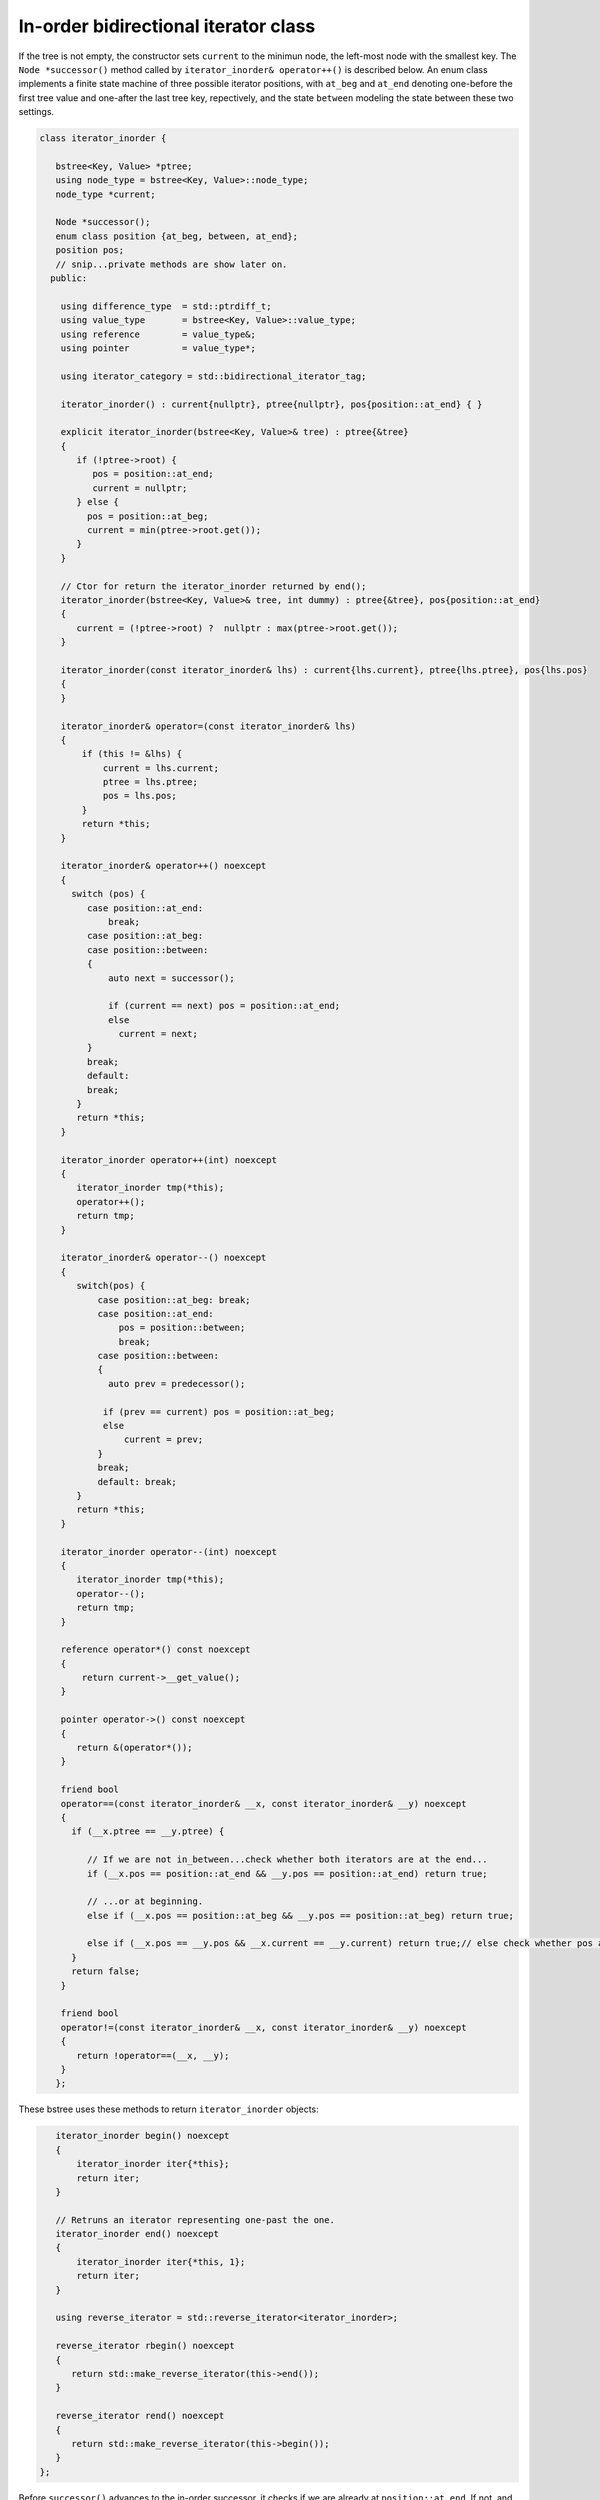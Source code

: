 In-order bidirectional iterator class
+++++++++++++++++++++++++++++++++++++

If the tree is not empty, the constructor sets ``current`` to the minimun node, the left-most node with the smallest key. The ``Node *successor()`` method called by ``iterator_inorder& operator++()`` is described below. An enum class implements a finite state machine of three possible 
iterator positions, with ``at_beg`` and ``at_end`` denoting one-before the first tree value and one-after the last tree key, repectively, and the state ``between`` modeling the state between these two settings. 

.. code-block:: cpp

    class iterator_inorder {  
           
       bstree<Key, Value> *ptree;
       using node_type = bstree<Key, Value>::node_type;
       node_type *current;
    
       Node *successor();
       enum class position {at_beg, between, at_end};
       position pos;
       // snip...private methods are show later on.      
      public:
       
        using difference_type  = std::ptrdiff_t; 
        using value_type       = bstree<Key, Value>::value_type; 
        using reference        = value_type&; 
        using pointer          = value_type*;
            
        using iterator_category = std::bidirectional_iterator_tag; 
       
        iterator_inorder() : current{nullptr}, ptree{nullptr}, pos{position::at_end} { }
    
        explicit iterator_inorder(bstree<Key, Value>& tree) : ptree{&tree}
        { 
           if (!ptree->root) {
              pos = position::at_end; 
              current = nullptr;
           } else { 
             pos = position::at_beg;
             current = min(ptree->root.get());
           }
        } 
        
        // Ctor for return the iterator_inorder returned by end();  
        iterator_inorder(bstree<Key, Value>& tree, int dummy) : ptree{&tree}, pos{position::at_end} 
        {
           current = (!ptree->root) ?  nullptr : max(ptree->root.get());
        }
    
        iterator_inorder(const iterator_inorder& lhs) : current{lhs.current}, ptree{lhs.ptree}, pos{lhs.pos}
        {
        }
          
        iterator_inorder& operator=(const iterator_inorder& lhs)
        {
            if (this != &lhs) { 
                current = lhs.current;
                ptree = lhs.ptree;
                pos = lhs.pos; 
            }
            return *this;
        }
     
        iterator_inorder& operator++() noexcept 
        {
          switch (pos) {
             case position::at_end:
                 break;
             case position::at_beg:
             case position::between:
             {
                 auto next = successor();
    
                 if (current == next) pos = position::at_end;
                 else
                   current = next; 
             }
             break;
             default:
             break;
           } 
           return *this;
        }
        
        iterator_inorder operator++(int) noexcept
        {
           iterator_inorder tmp(*this);
           operator++();
           return tmp;
        } 
         
        iterator_inorder& operator--() noexcept 
        {
           switch(pos) {
               case position::at_beg: break; 
               case position::at_end:
                   pos = position::between;
                   break;
               case position::between: 
               {     
                 auto prev = predecessor();
              
                if (prev == current) pos = position::at_beg;
                else
                    current = prev;
               } 
               break;
               default: break;
           } 
           return *this;
        } 
        
        iterator_inorder operator--(int) noexcept
        {
           iterator_inorder tmp(*this);
           operator--();
           return tmp;
        } 
           
        reference operator*() const noexcept 
        { 
            return current->__get_value();
        } 
        
        pointer operator->() const noexcept
        { 
           return &(operator*()); 
        } 
       
        friend bool
        operator==(const iterator_inorder& __x, const iterator_inorder& __y) noexcept
        {
          if (__x.ptree == __y.ptree) {
          
             // If we are not in_between...check whether both iterators are at the end...
             if (__x.pos == position::at_end && __y.pos == position::at_end) return true;

             // ...or at beginning.
             else if (__x.pos == position::at_beg && __y.pos == position::at_beg) return true; 
          
             else if (__x.pos == __y.pos && __x.current == __y.current) return true;// else check whether pos and current are all equal.
          }
          return false;
        }
    
        friend bool
        operator!=(const iterator_inorder& __x, const iterator_inorder& __y) noexcept 
        {
           return !operator==(__x, __y); 
        }
       };

These bstree uses these methods to return ``iterator_inorder`` objects:

.. code-block:: cpp
       
       iterator_inorder begin() noexcept
       {
           iterator_inorder iter{*this}; 
           return iter; 
       }
        
       // Retruns an iterator representing one-past the one.
       iterator_inorder end() noexcept 
       {
           iterator_inorder iter{*this, 1};
           return iter;  
       }
       
       using reverse_iterator = std::reverse_iterator<iterator_inorder>;
       
       reverse_iterator rbegin() noexcept  
       {
          return std::make_reverse_iterator(this->end());
       }    
    
       reverse_iterator rend() noexcept
       {
          return std::make_reverse_iterator(this->begin());
       }    
    };

Before ``successor()`` advances to the in-order successor, it checks if we are already at ``position::at_end``. If not, and if ``current`` has a right child, the right child is the successor, and we are done. If there is no right child, we ascend the parent ancestor chain until we
encounter a parent that is not a right child (of its parent). This will be the first value in the tree greater than ``current->key()``, and thus the in-order successor. If we reach the root before finding such a parent, there is no in-order successor. This situation only occurs when
``current`` points to the largest, the right-most node in the tree. In this case, we simply return ``current``.
 
.. code-block:: cpp

    Node *successor()
    {
        if (current == nullptr || pos == position::at_end) return current;
        
        Node *__y = current;
    
        if (__y->right) { // current has a right child, a greater value to the right

            __y = __y->right.get();
      
            while (__y->left) // Get the smallest value in its right subptree, the smallest value in the r. subptree.
               __y = __y->left.get();
      
        } else {
      
            auto parent = __y->parent;
    
            // Ascend to the first parent ancestor that is not a right child, and thus is greater than __y 
            while (__y == parent->right.get()) {
    
                if (parent == ptree->root.get())  // We reached the root. so there is no successor
                    return current;
                       
                __y = parent;
                parent = parent->parent;
            }
            __y = parent; // Set __y to first parent ancestor that is not a right child. 
        }
        return __y;
    }

``predecessor()`` is similar to ``successor()``, but it first checks if we are already at ``position::at_beg``. If not, and if ``current`` has a leftt child, the left child is the successor, and we are done. If there is no left child, we ascend the parent ancestor chain until we
encounter a parent that is not a left child (of its parent). This will be the first value in the tree less than ``current->key()``, and thus the in-order predecessor. If we reach the root before finding such a parent, there is no in-order predecessor. This situation only occurs when
``current`` points to the smallest, the left-most node in the tree. In this case, we simply return ``current``.
 
.. code-block:: cpp
      
    Node *predecessor()
    {
       if (current == nullptr || pos == position::at_beg) return current;
    
       Node *__x = current; 
     
       if (__x->left) { // Unlike successor() we check left child before right child. 
      
            auto __y = __x->left.get();
      
            while (__y->right) // Get its largest value. This is the predecessor to current.
              __y = __y->right.get();
      
            __x = __y;
      
        } else { // When we ascend, we look for a parent ancestor that is not a left child, unlike increment that looks for 'not a right child'.
      
            auto parent = __x->parent;
    
            // Ascend to first parent ancestor that is not a left child and thus is less than __x.
            while (__x == parent->left.get()) {

               // If the parent is the root -> there is no predecessor.
               if (parent == ptree->root.get()) return current;             
               
                __x = parent;
                parent = parent->parent;
            }
      
            __x = parent; // Set __x to first parent less than __x.
        }
        return __x;
    }
